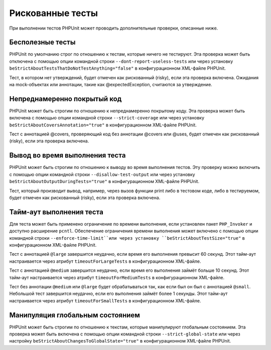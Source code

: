 .. _risky-tests:

=================
Рискованные тесты
=================

При выполнении тестов PHPUnit может проводить дополнительные проверки, описанные ниже.

.. _risky-tests.useless-tests:

Бесполезные тесты
#################

PHPUnit по умолчанию строг по отношению к тестам, которые ничего не тестируют. Эта проверка
может быть отключена с помощью опции командной строки ``--dont-report-useless-tests``
или через установку ``beStrictAboutTestsThatDoNotTestAnything="false"``
в конфигурационном XML-файле PHPUnit.

Тест, в котором нет утверждений, будет отмечен как рискованный (risky),
если эта проверка включена. Ожидания на mock-объектах или аннотации,
такие как @expectedException, считаются за утверждение.

.. _risky-tests.unintentionally-covered-code:

Непреднамеренно покрытый код
############################

PHPUnit может быть строгим по отношению к непреднамеренно покрытому коду. Эта проверка
может быть включена с помощью опции командной строки ``--strict-coverage``
или через установку
``beStrictAboutCoversAnnotation="true"`` в конфигурационном XML-файле PHPUnit.

Тест с аннотацией @covers, проверяющий код без аннотации @covers или @uses,
будет отмечен как рискованный (risky), если эта проверка включена.

.. _risky-tests.output-during-test-execution:

Вывод во время выполнения теста
###############################

PHPUnit может быть строгим по отношению к выводу во время выполнения тестов. Эту проверку можно включить
с помощью опции командной строки ``--disallow-test-output`` или через установку
``beStrictAboutOutputDuringTests="true"`` в конфигурационном XML-файле PHPUnit.

Тест, который производит вывод, например, через вызов функции print либо
в тестовом коде, либо в тестируемом, будет отмечен как рискованный (risky), если
эта проверка включена.

.. _risky-tests.test-execution-timeout:

Тайм-аут выполнения теста
#########################

Для теста может быть применено ограничение по времени выполнения, если установлен пакет
``PHP_Invoker`` и доступно расширение ``pcntl``. Обеспечение
ограничения времени выполнения может включено с помощью опции командной строки
``--enforce-time-limit``или через
установку ``beStrictAboutTestSize="true"`` в конфигурационном XML-файле PHPUnit.

Тест с аннотацией ``@large`` завершится неудачно, если время его выполнения
превысит 60 секунд. Этот тайм-аут настраивается через атрибут
``timeoutForLargeTests`` в конфигурационном XML-файле.

Тест с аннотацией ``@medium`` завершится неудачно, если время его выполнения
займёт больше 10 секунд. Этот тайм-аут настраивается через атрибут
``timeoutForMediumTests`` в конфигурационном XML-файле.

Тест без аннотации ``@medium`` или ``@large`` будет обрабатываться так,
как если был он был с аннотацией ``@small``. Небольшой тест завершится неудачно,
если его выполнения займёт более 1 секунды. Этот тайм-аут настраивается через атрибут
``timeoutForSmallTests`` в конфигурационном XML-файле.

.. _risky-tests.global-state-manipulation:

Манипуляция глобальным состоянием
#################################

PHPUnit может быть строгим по отношению к текстам, которые манипулируют глобальным состоянием. Эта проверка
может быть включена с помощью опции командной строки ``--strict-global-state`` или через настройку
``beStrictAboutChangesToGlobalState="true"`` в конфигурационном XML-файле PHPUnit.
